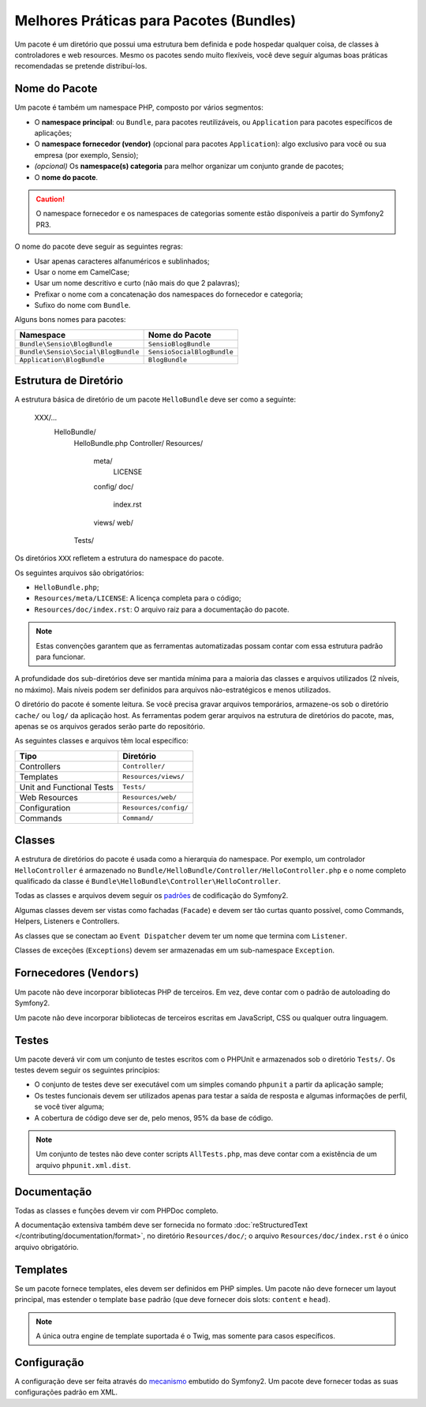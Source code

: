 .. index::
   single: Bundles; Best Practices

Melhores Práticas para Pacotes (Bundles)
========================================

Um pacote é um diretório que possui uma estrutura bem definida e pode hospedar 
qualquer coisa, de classes à controladores e web resources. Mesmo os 
pacotes sendo muito flexíveis, você deve seguir algumas boas práticas recomendadas 
se pretende distribuí-los.

.. index::
   pair: Bundles; Naming Conventions

Nome do Pacote
--------------

Um pacote é também um namespace PHP, composto por vários segmentos:

* O **namespace principal**: ou ``Bundle``, para pacotes reutilizáveis, ou
  ``Application`` para pacotes específicos de aplicações;
* O **namespace fornecedor (vendor)** (opcional para pacotes ``Application``): algo
  exclusivo para você ou sua empresa (por exemplo, Sensio);
* *(opcional)* Os **namespace(s) categoria**  para melhor organizar um conjunto
  grande de pacotes;
* O **nome do pacote**.

.. caution::
   O namespace fornecedor e os namespaces de categorias somente estão disponíveis a 
   partir do Symfony2 PR3.

O nome do pacote deve seguir as seguintes regras:

* Usar apenas caracteres alfanuméricos e sublinhados;
* Usar o nome em CamelCase;
* Usar um nome descritivo e curto (não mais do que 2 palavras);
* Prefixar o nome com a concatenação dos namespaces do fornecedor e 
  categoria;
* Sufixo do nome com ``Bundle``.

Alguns bons nomes para pacotes:

=================================== ==========================
Namespace                           Nome do Pacote
=================================== ==========================
``Bundle\Sensio\BlogBundle``        ``SensioBlogBundle``
``Bundle\Sensio\Social\BlogBundle`` ``SensioSocialBlogBundle``
``Application\BlogBundle``          ``BlogBundle``
=================================== ==========================

Estrutura de Diretório
----------------------

A estrutura básica de diretório de um pacote ``HelloBundle`` deve ser como 
a seguinte:

    XXX/...
        HelloBundle/
            HelloBundle.php
            Controller/
            Resources/
                meta/
                    LICENSE
                config/
                doc/
                    index.rst
                views/
                web/
            Tests/

Os diretórios ``XXX`` refletem a estrutura do namespace do pacote.

Os seguintes arquivos são obrigatórios:

* ``HelloBundle.php``;
* ``Resources/meta/LICENSE``: A licença completa para o código;
* ``Resources/doc/index.rst``: O arquivo raiz para a documentação do pacote.

.. note::
   Estas convenções garantem que as ferramentas automatizadas possam contar
   com essa estrutura padrão para funcionar.

A profundidade dos sub-diretórios deve ser mantida mínima para a maioria 
das classes e arquivos utilizados (2 níveis, no máximo). Mais níveis podem 
ser definidos para arquivos não-estratégicos e menos utilizados.

O diretório do pacote é somente leitura. Se você precisa gravar arquivos temporários, 
armazene-os sob o diretório ``cache/`` ou ``log/`` da aplicação host. As ferramentas 
podem gerar arquivos na estrutura de diretórios do pacote, mas, apenas se os 
arquivos gerados serão parte do repositório.

As seguintes classes e arquivos têm local específico:

========================= =====================
Tipo                      Diretório
========================= =====================
Controllers               ``Controller/``
Templates                 ``Resources/views/``
Unit and Functional Tests ``Tests/``
Web Resources             ``Resources/web/``
Configuration             ``Resources/config/``
Commands                  ``Command/``
========================= =====================

Classes
-------

A estrutura de diretórios do pacote é usada como a hierarquia do namespace. 
Por exemplo, um controlador ``HelloController`` é armazenado no 
``Bundle/HelloBundle/Controller/HelloController.php`` e o nome completo qualificado 
da classe é ``Bundle\HelloBundle\Controller\HelloController``.

Todas as classes e arquivos devem seguir os `padrões`_ de codificação do Symfony2.

Algumas classes devem ser vistas como fachadas (``Facade``) e devem ser tão curtas 
quanto possível, como Commands, Helpers, Listeners e Controllers.

As classes que se conectam ao ``Event Dispatcher`` devem ter um nome que termina 
com ``Listener``.

Classes de exceções (``Exceptions``) devem ser armazenadas em um sub-namespace ``Exception``.

Fornecedores (``Vendors``)
----------------------

Um pacote não deve incorporar bibliotecas PHP de terceiros. Em vez, deve 
contar com o padrão de autoloading do Symfony2.

Um pacote não deve incorporar bibliotecas de terceiros escritas em JavaScript, 
CSS ou qualquer outra linguagem.

Testes
------

Um pacote deverá vir com um conjunto de testes escritos com o PHPUnit e 
armazenados sob o diretório ``Tests/``. Os testes devem seguir os seguintes princípios:

* O conjunto de testes deve ser executável com um simples comando ``phpunit`` 
  a partir da aplicação sample;
* Os testes funcionais devem ser utilizados apenas para testar a saída de resposta 
  e algumas informações de perfil, se você tiver alguma;
* A cobertura de código deve ser de, pelo menos, 95% da base de código.

.. note::
   Um conjunto de testes não deve conter scripts ``AllTests.php``, mas deve contar
   com a existência de um arquivo ``phpunit.xml.dist``.

Documentação
------------

Todas as classes e funções devem vir com PHPDoc completo.

A documentação extensiva também deve ser fornecida no formato 
:doc:`reStructuredText </contributing/documentation/format>`, no diretório
``Resources/doc/``; o arquivo ``Resources/doc/index.rst`` é o único arquivo obrigatório.

Templates
---------

Se um pacote fornece templates, eles devem ser definidos em PHP simples. 
Um pacote não deve fornecer um layout principal, mas estender o template 
``base`` padrão (que deve fornecer dois slots: ``content`` e ``head``).

.. note::
   A única outra engine de template suportada é o Twig, mas somente para 
   casos específicos.

Configuração
------------

A configuração deve ser feita através do `mecanismo`_ embutido do Symfony2. Um 
pacote deve fornecer todas as suas configurações padrão em XML.

.. _padrões: http://www.symfony-reloaded.org/contributing/Code/Standards
.. _mecanismo: http://www.symfony-reloaded.org/guides/Bundles/Configuration
